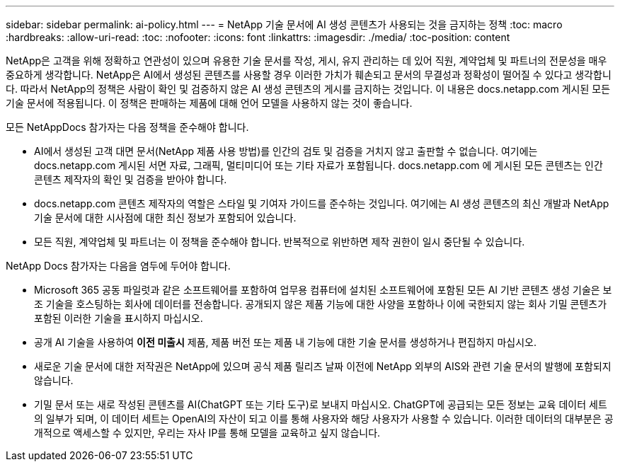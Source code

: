 ---
sidebar: sidebar 
permalink: ai-policy.html 
---
= NetApp 기술 문서에 AI 생성 콘텐츠가 사용되는 것을 금지하는 정책
:toc: macro
:hardbreaks:
:allow-uri-read: 
:toc: 
:nofooter: 
:icons: font
:linkattrs: 
:imagesdir: ./media/
:toc-position: content


[role="lead"]
NetApp은 고객을 위해 정확하고 연관성이 있으며 유용한 기술 문서를 작성, 게시, 유지 관리하는 데 있어 직원, 계약업체 및 파트너의 전문성을 매우 중요하게 생각합니다. NetApp은 AI에서 생성된 콘텐츠를 사용할 경우 이러한 가치가 훼손되고 문서의 무결성과 정확성이 떨어질 수 있다고 생각합니다. 따라서 NetApp의 정책은 사람이 확인 및 검증하지 않은 AI 생성 콘텐츠의 게시를 금지하는 것입니다. 이 내용은 docs.netapp.com 게시된 모든 기술 문서에 적용됩니다. 이 정책은 판매하는 제품에 대해 언어 모델을 사용하지 않는 것이 좋습니다.

모든 NetAppDocs 참가자는 다음 정책을 준수해야 합니다.

* AI에서 생성된 고객 대면 문서(NetApp 제품 사용 방법)를 인간의 검토 및 검증을 거치지 않고 출판할 수 없습니다. 여기에는 docs.netapp.com 게시된 서면 자료, 그래픽, 멀티미디어 또는 기타 자료가 포함됩니다. docs.netapp.com 에 게시된 모든 콘텐츠는 인간 콘텐츠 제작자의 확인 및 검증을 받아야 합니다.
* docs.netapp.com 콘텐츠 제작자의 역할은 스타일 및 기여자 가이드를 준수하는 것입니다. 여기에는 AI 생성 콘텐츠의 최신 개발과 NetApp 기술 문서에 대한 시사점에 대한 최신 정보가 포함되어 있습니다.
* 모든 직원, 계약업체 및 파트너는 이 정책을 준수해야 합니다. 반복적으로 위반하면 제작 권한이 일시 중단될 수 있습니다.


NetApp Docs 참가자는 다음을 염두에 두어야 합니다.

* Microsoft 365 공동 파일럿과 같은 소프트웨어를 포함하여 업무용 컴퓨터에 설치된 소프트웨어에 포함된 모든 AI 기반 콘텐츠 생성 기술은 보조 기술을 호스팅하는 회사에 데이터를 전송합니다. 공개되지 않은 제품 기능에 대한 사양을 포함하나 이에 국한되지 않는 회사 기밀 콘텐츠가 포함된 이러한 기술을 표시하지 마십시오.
* 공개 AI 기술을 사용하여 **이전 미출시** 제품, 제품 버전 또는 제품 내 기능에 대한 기술 문서를 생성하거나 편집하지 마십시오.
* 새로운 기술 문서에 대한 저작권은 NetApp에 있으며 공식 제품 릴리즈 날짜 이전에 NetApp 외부의 AIS와 관련 기술 문서의 발행에 포함되지 않습니다.
* 기밀 문서 또는 새로 작성된 콘텐츠를 AI(ChatGPT 또는 기타 도구)로 보내지 마십시오. ChatGPT에 공급되는 모든 정보는 교육 데이터 세트의 일부가 되며, 이 데이터 세트는 OpenAI의 자산이 되고 이를 통해 사용자와 해당 사용자가 사용할 수 있습니다. 이러한 데이터의 대부분은 공개적으로 액세스할 수 있지만, 우리는 자사 IP를 통해 모델을 교육하고 싶지 않습니다.

